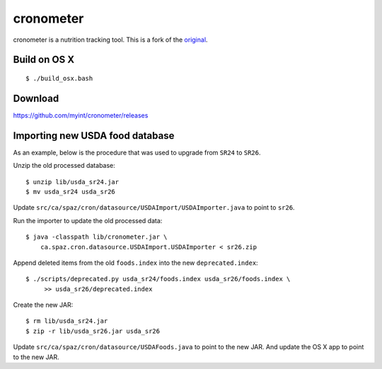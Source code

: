 ==========
cronometer
==========

.. image:: https://travis-ci.org/myint/cronometer.svg?branch=master
    :target: https://travis-ci.org/myint/cronometer
    :alt: Build status

cronometer is a nutrition tracking tool. This is a fork of the original_.

.. _original: http://sourceforge.net/projects/cronometer


Build on OS X
=============

::

    $ ./build_osx.bash


Download
========

https://github.com/myint/cronometer/releases


Importing new USDA food database
================================

As an example, below is the procedure that was used to upgrade from ``SR24`` to
``SR26``.

Unzip the old processed database::

    $ unzip lib/usda_sr24.jar
    $ mv usda_sr24 usda_sr26

Update ``src/ca/spaz/cron/datasource/USDAImport/USDAImporter.java`` to point
to ``sr26``.

Run the importer to update the old processed data::

    $ java -classpath lib/cronometer.jar \
        ca.spaz.cron.datasource.USDAImport.USDAImporter < sr26.zip

Append deleted items from the old ``foods.index`` into the new
``deprecated.index``::

    $ ./scripts/deprecated.py usda_sr24/foods.index usda_sr26/foods.index \
         >> usda_sr26/deprecated.index

Create the new JAR::

    $ rm lib/usda_sr24.jar
    $ zip -r lib/usda_sr26.jar usda_sr26

Update ``src/ca/spaz/cron/datasource/USDAFoods.java`` to point to the new JAR.
And update the OS X app to point to the new JAR.
